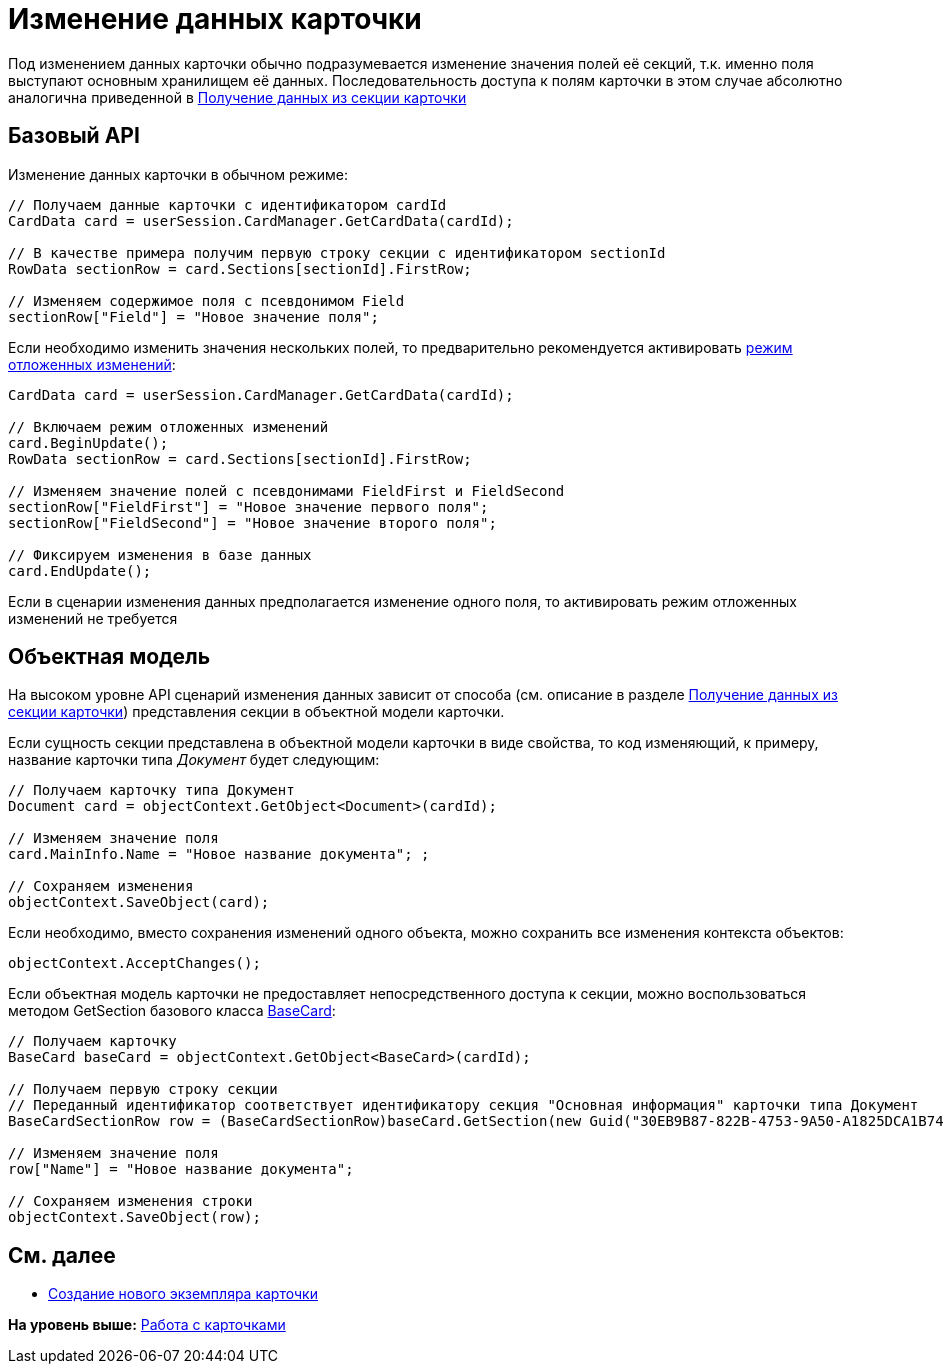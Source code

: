 = Изменение данных карточки

Под изменением данных карточки обычно подразумевается изменение значения полей её секций, т.к. именно поля выступают основным хранилищем её данных. Последовательность доступа к полям карточки в этом случае абсолютно аналогична приведенной в xref:dm_operations_getsection.adoc[Получение данных из секции карточки]

== Базовый API

Изменение данных карточки в обычном режиме:

[source,pre,codeblock,language-csharp]
----
// Получаем данные карточки с идентификатором cardId
CardData card = userSession.CardManager.GetCardData(cardId);

// В качестве примера получим первую строку секции с идентификатором sectionId
RowData sectionRow = card.Sections[sectionId].FirstRow;

// Изменяем содержимое поля с псевдонимом Field
sectionRow["Field"] = "Новое значение поля";
----

Если необходимо изменить значения нескольких полей, то предварительно рекомендуется активировать xref:dm_delayedchanges.adoc[режим отложенных изменений]:

[source,pre,codeblock]
----
CardData card = userSession.CardManager.GetCardData(cardId);

// Включаем режим отложенных изменений
card.BeginUpdate();
RowData sectionRow = card.Sections[sectionId].FirstRow;

// Изменяем значение полей с псевдонимами FieldFirst и FieldSecond
sectionRow["FieldFirst"] = "Новое значение первого поля";
sectionRow["FieldSecond"] = "Новое значение второго поля";

// Фиксируем изменения в базе данных
card.EndUpdate();
----

Если в сценарии изменения данных предполагается изменение одного поля, то активировать режим отложенных изменений не требуется

== Объектная модель

На высоком уровне API сценарий изменения данных зависит от способа (см. описание в разделе xref:dm_operations_getsection.adoc[Получение данных из секции карточки]) представления секции в объектной модели карточки.

Если сущность секции представлена в объектной модели карточки в виде свойства, то код изменяющий, к примеру, название карточки типа [.dfn .term]_Документ_ будет следующим:

[source,pre,codeblock,language-csharp]
----
// Получаем карточку типа Документ
Document card = objectContext.GetObject<Document>(cardId);

// Изменяем значение поля
card.MainInfo.Name = "Новое название документа"; ;

// Сохраняем изменения
objectContext.SaveObject(card);
----

Если необходимо, вместо сохранения изменений одного объекта, можно сохранить все изменения контекста объектов:

[source,pre,codeblock,language-csharp]
----
objectContext.AcceptChanges();
----

Если объектная модель карточки не предоставляет непосредственного доступа к секции, можно воспользоваться методом [.keyword .apiname]#GetSection# базового класса xref:../api/DocsVision/BackOffice/ObjectModel/BaseCard_CL.adoc[BaseCard]:

[source,pre,codeblock,language-csharp]
----
// Получаем карточку
BaseCard baseCard = objectContext.GetObject<BaseCard>(cardId);
            
// Получаем первую строку секции 
// Переданный идентификатор соответствует идентификатору секция "Основная информация" карточки типа Документ
BaseCardSectionRow row = (BaseCardSectionRow)baseCard.GetSection(new Guid("30EB9B87-822B-4753-9A50-A1825DCA1B74"))[0];

// Изменяем значение поля
row["Name"] = "Новое название документа";

// Сохраняем изменения строки
objectContext.SaveObject(row);
----

== См. далее

* xref:dm_operations_createcard.adoc[Создание нового экземпляра карточки]

*На уровень выше:* xref:../pages/dm_cards.adoc[Работа с карточками]
